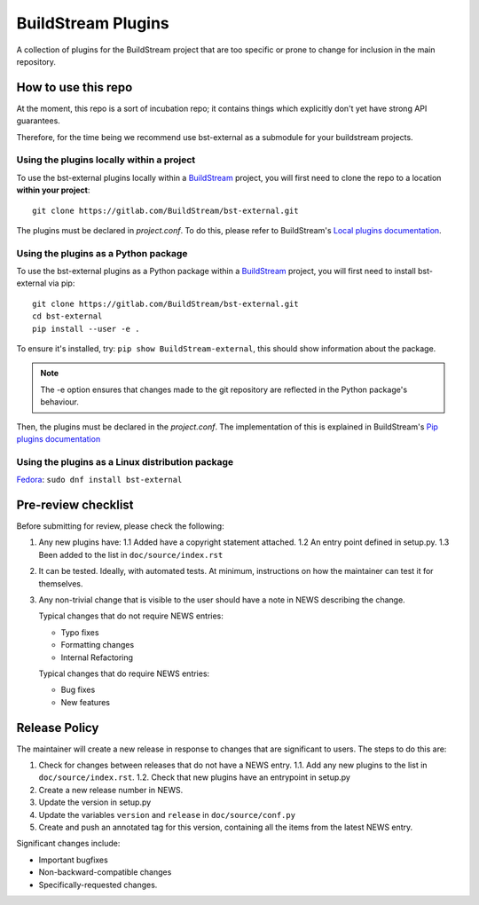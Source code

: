 BuildStream Plugins
*******************

A collection of plugins for the BuildStream project that are too
specific or prone to change for inclusion in the main repository.

How to use this repo
====================

At the moment, this repo is a sort of incubation repo; it contains things
which explicitly don't yet have strong API guarantees.

Therefore, for the time being we recommend use bst-external as a submodule
for your buildstream projects.

Using the plugins locally within a project
------------------------------------------
To use the bst-external plugins locally within a
`BuildStream <https://gitlab.com/BuildStream/buildstream>`_
project, you will first need to clone the repo to a location **within your
project**::

    git clone https://gitlab.com/BuildStream/bst-external.git

The plugins must be declared in *project.conf*. To do this, please refer
to BuildStream's
`Local plugins documentation <https://buildstream.gitlab.io/buildstream/format_project.html#local-plugins>`_.

Using the plugins as a Python package
-------------------------------------
To use the bst-external plugins as a Python package within a
`BuildStream <https://gitlab.com/BuildStream/buildstream>`_
project, you will first need to install bst-external via pip::

    git clone https://gitlab.com/BuildStream/bst-external.git
    cd bst-external
    pip install --user -e .

To ensure it's installed, try: ``pip show BuildStream-external``, this should
show information about the package.

.. note::
   The -e option ensures that changes made to the git repository are reflected
   in the Python package's behaviour.

Then, the plugins must be declared in the *project.conf*. The implementation of
this is explained in BuildStream's
`Pip plugins documentation <https://buildstream.gitlab.io/buildstream/format_project.html#pip-plugins>`_

Using the plugins as a Linux distribution package
--------------------------------------------------
`Fedora <https://src.fedoraproject.org/rpms/bst-external>`_: ``sudo dnf install bst-external``

Pre-review checklist
====================

Before submitting for review, please check the following:

1. Any new plugins have:
   1.1 Added have a copyright statement attached.
   1.2 An entry point defined in setup.py.
   1.3 Been added to the list in ``doc/source/index.rst``

2. It can be tested. Ideally, with automated tests. At minimum, instructions
   on how the maintainer can test it for themselves.

3. Any non-trivial change that is visible to the user should have a note
   in NEWS describing the change.

   Typical changes that do not require NEWS entries:

   * Typo fixes
   * Formatting changes
   * Internal Refactoring

   Typical changes that do require NEWS entries:

   * Bug fixes
   * New features

Release Policy
==============

The maintainer will create a new release in response to changes that are
significant to users.
The steps to do this are:

1. Check for changes between releases that do not have a NEWS entry.
   1.1. Add any new plugins to the list in ``doc/source/index.rst``.
   1.2. Check that new plugins have an entrypoint in setup.py
2. Create a new release number in NEWS.
3. Update the version in setup.py
4. Update the variables ``version`` and ``release`` in ``doc/source/conf.py``
5. Create and push an annotated tag for this version, containing all the
   items from the latest NEWS entry.


Significant changes include:

* Important bugfixes
* Non-backward-compatible changes
* Specifically-requested changes.

